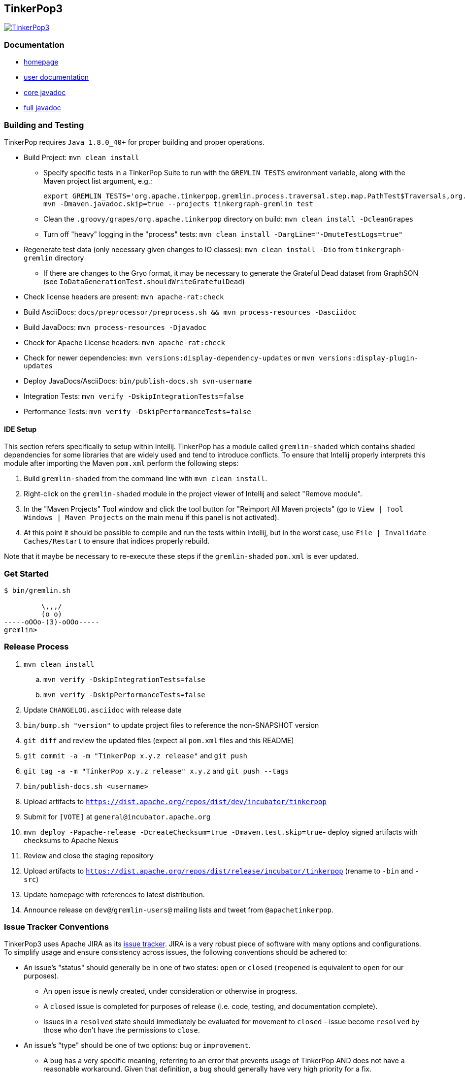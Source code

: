 ////
Licensed to the Apache Software Foundation (ASF) under one or more
contributor license agreements.  See the NOTICE file distributed with
this work for additional information regarding copyright ownership.
The ASF licenses this file to You under the Apache License, Version 2.0
(the "License"); you may not use this file except in compliance with
the License.  You may obtain a copy of the License at

  http://www.apache.org/licenses/LICENSE-2.0

Unless required by applicable law or agreed to in writing, software
distributed under the License is distributed on an "AS IS" BASIS,
WITHOUT WARRANTIES OR CONDITIONS OF ANY KIND, either express or implied.
See the License for the specific language governing permissions and
limitations under the License.
////
TinkerPop3
----------

image:https://raw.githubusercontent.com/apache/incubator-tinkerpop/master/docs/static/images/tinkerpop3-splash.png[TinkerPop3, link="http://tinkerpop.incubator.apache.org"]

Documentation
~~~~~~~~~~~~~

* link:http://tinkerpop.incubator.apache.org/[homepage]
* link:http://tinkerpop.incubator.apache.org/docs/3.0.0-SNAPSHOT/[user documentation]
* link:http://tinkerpop.incubator.apache.org/javadocs/3.0.0-SNAPSHOT/core/[core javadoc]
* link:http://tinkerpop.incubator.apache.org/javadocs/3.0.0-SNAPSHOT/full/[full javadoc]

Building and Testing
~~~~~~~~~~~~~~~~~~~~

TinkerPop requires `Java 1.8.0_40+` for proper building and proper operations.

* Build Project: `mvn clean install`
** Specify specific tests in a TinkerPop Suite to run with the `GREMLIN_TESTS` environment variable, along with the Maven project list argument, e.g.:
+
----
export GREMLIN_TESTS='org.apache.tinkerpop.gremlin.process.traversal.step.map.PathTest$Traversals,org.apache.tinkerpop.gremlin.process.traversal.step.util.PathTest'
mvn -Dmaven.javadoc.skip=true --projects tinkergraph-gremlin test
----
** Clean the `.groovy/grapes/org.apache.tinkerpop` directory on build: `mvn clean install -DcleanGrapes`
** Turn off "heavy" logging in the "process" tests: `mvn clean install -DargLine="-DmuteTestLogs=true"`
* Regenerate test data (only necessary given changes to IO classes): `mvn clean install -Dio` from `tinkergraph-gremlin` directory
** If there are changes to the Gryo format, it may be necessary to generate the Grateful Dead dataset from GraphSON (see `IoDataGenerationTest.shouldWriteGratefulDead`)
* Check license headers are present: `mvn apache-rat:check`
* Build AsciiDocs: `docs/preprocessor/preprocess.sh && mvn process-resources -Dasciidoc`
* Build JavaDocs: `mvn process-resources -Djavadoc`
* Check for Apache License headers: `mvn apache-rat:check`
* Check for newer dependencies: `mvn versions:display-dependency-updates` or `mvn versions:display-plugin-updates`
* Deploy JavaDocs/AsciiDocs: `bin/publish-docs.sh svn-username`
* Integration Tests: `mvn verify -DskipIntegrationTests=false`
* Performance Tests: `mvn verify -DskipPerformanceTests=false`

IDE Setup
^^^^^^^^^

This section refers specifically to setup within Intellij.  TinkerPop has a module called `gremlin-shaded` which contains shaded dependencies for some libraries that are widely used and tend to introduce conflicts.  To ensure that Intellij properly interprets this module after importing the Maven `pom.xml` perform the following steps:

. Build `gremlin-shaded` from the command line with `mvn clean install`.
. Right-click on the `gremlin-shaded` module in the project viewer of Intellij and select "Remove module".
. In the "Maven Projects" Tool window and click the tool button for "Reimport All Maven projects" (go to `View | Tool Windows | Maven Projects` on the main menu if this panel is not activated).
. At this point it should be possible to compile and run the tests within Intellij, but in the worst case, use `File | Invalidate Caches/Restart` to ensure that indices properly rebuild.

Note that it maybe be necessary to re-execute these steps if the `gremlin-shaded` `pom.xml` is ever updated.

Get Started
~~~~~~~~~~~

[source,bash]
----
$ bin/gremlin.sh

         \,,,/
         (o o)
-----oOOo-(3)-oOOo-----
gremlin>
----

Release Process
~~~~~~~~~~~~~~~

. `mvn clean install`
.. `mvn verify -DskipIntegrationTests=false`
.. `mvn verify -DskipPerformanceTests=false`
. Update `CHANGELOG.asciidoc` with release date
. `bin/bump.sh "version"` to update project files to reference the non-SNAPSHOT version
. `git diff` and review the updated files (expect all `pom.xml` files and this README)
. `git commit -a -m "TinkerPop x.y.z release"` and `git push`
. `git tag -a -m "TinkerPop x.y.z release" x.y.z` and `git push --tags`
. `bin/publish-docs.sh <username>`
. Upload artifacts to `https://dist.apache.org/repos/dist/dev/incubator/tinkerpop`
. Submit for `[VOTE]` at `general@incubator.apache.org`
. `mvn deploy -Papache-release -DcreateChecksum=true -Dmaven.test.skip=true`- deploy signed artifacts with checksums to Apache Nexus
. Review and close the staging repository
. Upload artifacts to `https://dist.apache.org/repos/dist/release/incubator/tinkerpop` (rename to `-bin` and `-src`)
. Update homepage with references to latest distribution.
. Announce release on `dev@`/`gremlin-users@` mailing lists and tweet from `@apachetinkerpop`.

Issue Tracker Conventions
~~~~~~~~~~~~~~~~~~~~~~~~~

TinkerPop3 uses Apache JIRA as its link:https://issues.apache.org/jira/browse/TINKERPOP3[issue tracker].  JIRA is a very robust piece of software with many options and configurations.  To simplify usage and ensure consistency across issues, the following conventions should be adhered to:

* An issue's "status" should generally be in one of two states: `open` or `closed` (`reopened` is equivalent to `open` for our purposes).
** An `open` issue is newly created, under consideration or otherwise in progress.
** A `closed` issue is completed for purposes of release (i.e. code, testing, and documentation complete).
** Issues in a `resolved` state should immediately be evaluated for movement to `closed` - issue become `resolved` by those who don't have the permissions to `close`.
* An issue's "type" should be one of two options: `bug` or `improvement`.
** A `bug` has a very specific meaning, referring to an error that prevents usage of TinkerPop AND does not have a reasonable workaround.  Given that definition, a `bug` should generally have very high priority for a fix.
** Everything else is an `improvement` in the sense that any other work is an enhancement to the current codebase.
* The "component" should be representative of the primary area of code that it applies to and all issues should have this property set.
* Issues are not assigned "labels".
* Until there is an official release "affected version" should be left empty.
